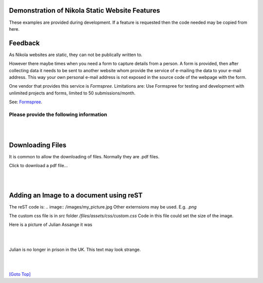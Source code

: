 .. title: Demo
.. slug: demo
.. date: 2025-02-14
.. tags: 
.. category: 
.. link: 
.. description: Demonstrate some aspects of Nikola.
.. type: text
.. hidetitle: True

.. _top:

Demonstration of Nikola Static Website Features
===============================================

These examples are provided during development. If a feature is requested then the code needed may be copied from here. 
  
Feedback
========

As Nikola websites are static, they can not be publically written to. 

However there maybe times when you need a form to capture details from a person. A form is provided, then after collecting 
data it needs to be sent to another website whom provide the service of e-mailing the data to your e-mail address. 
This way your own personal e-mail address is not exposed in the source code of the webpage with the form. 

One vendor that provides this service is *Formspree*. 
Limitations are: Use Formspree for testing and development with unlimited projects and forms, limited to 50 submissions/month.

See: `Formspree <https://formspree.io/plans>`__.
  
Please provide the following information
----------------------------------------

.. raw:: html

    <!-- Add CSS for textarea to increase width -->
    <style>
        textarea {
          width: 80%;
          }
    </style>

    <form action="https://formspree.io/f/maylvdvn" method="POST">
 
        <div>Your First Name (required)</div>
        <input type="text" name="First Name" required />
        <br/>

        <div>Your Surname (required)</div>
        <input type="text" name="Surname" required />
        <br/>

        <div>Your E-Mail (required)</div>
        <input type="email" name="E-Mail Address" required />
        <br/>

        <div>Topic</div>
        <input type="text" name="Topic" />
        <br/>
        
        <!-- If rows and cols are not used then use CSS width and height
            rows="4" cols="100"-->
        <div>Write your comments and suggestions</div>
        <textarea name="Message"></textarea>

        <br/><br/>

        <button type="submit">Send</button>        
        
    </form> 

|
|

Downloading Files
=================

It is common to allow the downloading of files. Normally they are .pdf files.


.. comment:
    Making pdf files available for downloading:
    -------------------------------------------

    Change: conf.py from: FILES_FOLDERS = {'files': ''}
    to:  FILES_FOLDERS = {'files': 'files'}

    After the Nikola build, all the pdf files are placed into: /output/files/...

    Copy all pdf files into the files folder. E.g. test.pdf

    For a click-able link to the file that opens the download dialog box:
     
    <a href="/files/test.pdf" download>Download the pdf file: test.pdf</a>

Click to download a pdf file...

.. raw:: html

    <p>
    <!-- Split over 3 lines -->
    <a href="/files/test.pdf" download>
    <button type="button">Click to download test.pdf file</button>
    </a>
    </p>
  
|
|

Adding an Image to a document using reST
========================================

The reST code is: \.\. image:: /images/my_picture.jpg
Other externsions may be used. E.g. *.png*

The custom css file is in *src* folder */files/assets/css/custom.css*
Code in this file could set the size of the image.
  
Here is a picture of Julian Assange it was
  
.. image:: /images/julian_assange.jpg
       :width: 100
       :alt: Blind people. This is a photo of Julian
       :align: left

|
|

Julian is no longer in prison in the UK. This text may look strange.

|  
|

`[Goto Top] <#top>`_
